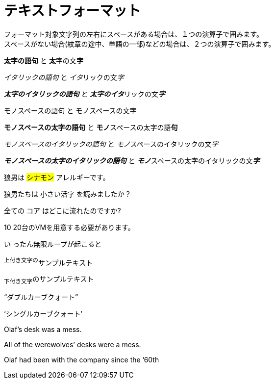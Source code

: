 = テキストフォーマット

フォーマット対象文字列の左右にスペースがある場合は、１つの演算子で囲みます。 +
スペースがない場合(紋章の途中、単語の一部)などの場合は、２つの演算子で囲みます。

*太字の語句* と **太**字の文**字**

_イタリックの語句_ と __イタ__リックの文__字__

*_太字のイタリックの語句_* と **__太字のイタ__**リックの文**__字__**

`モノスペースの語句` と ``モノ``スペースの文``字``

`*モノスペースの太字の語句*` と ``**モノ**``スペースの太字の語``**句**``

`_モノスペースのイタリックの語句_` と ``__モノ__``スペースのイタリックの文``__字__``

`*_モノスペースの太字のイタリックの語句_*` と ``**__モノ__**``スペースの太字のイタリックの文``**__字__**``


狼男は #シナモン# アレルギーです。

狼男たちは [.small]#小さい活字# を読みましたか？

全ての [.underline]#コア# はどこに流れたのですか?

[.line-through]#10# 20台のVMを用意する必要があります。

[.big]#い# ったん無限ループが起こると



^上付き文字の^サンプルテキスト

~下付き文字~のサンプルテキスト


"`ダブルカーブクォート`"

'`シングルカーブクォート`'

Olaf's desk was a mess.

All of the werewolves`' desks were a mess.

Olaf had been with the company since the `'60th
